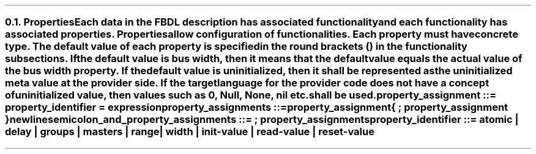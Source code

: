 .NH 2
.XN Properties
.LP
Each data in the FBDL description has associated functionality and each functionality has associated properties.
Properties allow configuration of functionalities.
Each property must have concrete type.
The default value of each property is specified in the round brackets () in the functionality subsections.
If the default value is \fCbus width\fR, then it means that the default value equals the actual value of the bus \fCwidth\fR property.
If the default value is \fCuninitialized\fR, then it shall be represented as the uninitialized meta value at the provider side.
If the target language for the provider code does not have a concept of uninitialized value, then values such as 0, \fCNull\fR, \fCNone\fR, \fCnil\fR etc. shall be used.
.LP
\fCproperty_assignment ::= property_identifier \f[CB]=\fC expression
.LP
\fCproperty_assignments ::=
.br
	property_assignment
.br
	{ \f[CB];\fC property_assignment }
.br
	newline
.LP
\fCsemicolon_and_property_assignments ::= \f[CB];\fC property_assignments
.LP
\fCproperty_identifier ::= \f[CB]atomic\fC | \f[CB]delay\fC | \f[CB]groups\fC | \f[CB]masters\fC | \f[CB]range\fC |
.br
    \f[CB]width\fC | \f[CB]init-value\fC | \f[CB]read-value \fC | \f[CB]reset-value
